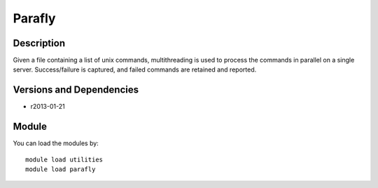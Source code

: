 .. _backbone-label:

Parafly
==============================

Description
~~~~~~~~
Given a file containing a list of unix commands, multithreading is used to process the commands in parallel on a single server. Success/failure is captured, and failed commands are retained and reported.

Versions and Dependencies
~~~~~~~~
- r2013-01-21

Module
~~~~~~~~
You can load the modules by::

    module load utilities
    module load parafly
